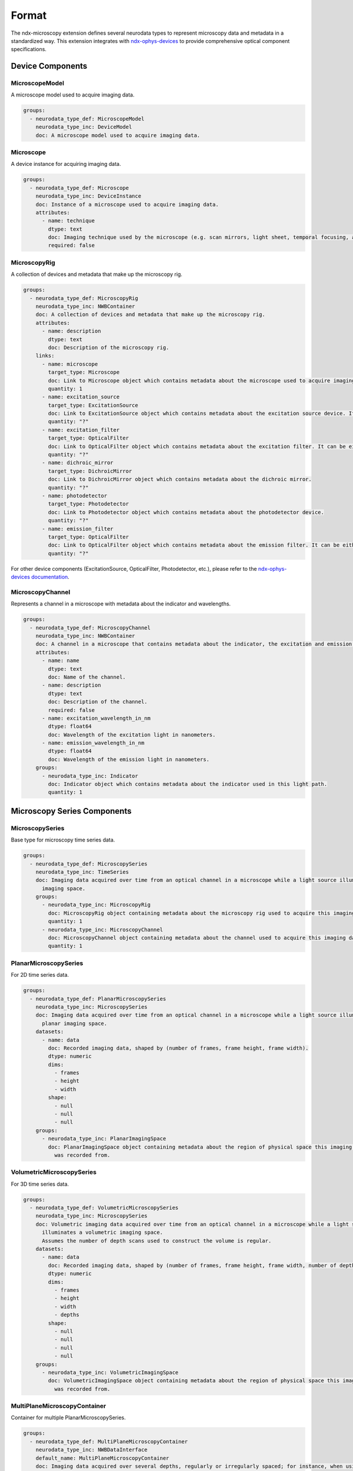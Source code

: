 *******
Format
*******

The ndx-microscopy extension defines several neurodata types to represent microscopy data and metadata in a standardized way. This extension integrates with `ndx-ophys-devices <https://github.com/catalystneuro/ndx-ophys-devices>`_ to provide comprehensive optical component specifications.

Device Components
---------------

MicroscopeModel
^^^^^^^^^^^^^^^
A microscope model used to acquire imaging data.

.. code-block:: yaml

    groups:
      - neurodata_type_def: MicroscopeModel
        neurodata_type_inc: DeviceModel
        doc: A microscope model used to acquire imaging data.

Microscope
^^^^^^^^^
A device instance for acquiring imaging data.

.. code-block:: yaml

    groups:
      - neurodata_type_def: Microscope
        neurodata_type_inc: DeviceInstance
        doc: Instance of a microscope used to acquire imaging data.
        attributes:
          - name: technique
            dtype: text
            doc: Imaging technique used by the microscope (e.g. scan mirrors, light sheet, temporal focusing, acusto-optical modulation, piezo z-scan mirrors).
            required: false

MicroscopyRig
^^^^^^^^^^^^^
A collection of devices and metadata that make up the microscopy rig.

.. code-block:: yaml

    groups:
      - neurodata_type_def: MicroscopyRig
        neurodata_type_inc: NWBContainer
        doc: A collection of devices and metadata that make up the microscopy rig.
        attributes:
          - name: description
            dtype: text
            doc: Description of the microscopy rig.
        links:
          - name: microscope
            target_type: Microscope
            doc: Link to Microscope object which contains metadata about the microscope used to acquire imaging data.
            quantity: 1
          - name: excitation_source
            target_type: ExcitationSource
            doc: Link to ExcitationSource object which contains metadata about the excitation source device. If it is a pulsed excitation source link a PulsedExcitationSource object.
            quantity: "?"
          - name: excitation_filter
            target_type: OpticalFilter
            doc: Link to OpticalFilter object which contains metadata about the excitation filter. It can be either a BandOpticalFilter (e.g., 'Bandpass', 'Bandstop', 'Longpass', 'Shortpass') or a EdgeOpticalFilter (Longpass or Shortpass).
            quantity: "?"
          - name: dichroic_mirror
            target_type: DichroicMirror
            doc: Link to DichroicMirror object which contains metadata about the dichroic mirror.
            quantity: "?"
          - name: photodetector
            target_type: Photodetector
            doc: Link to Photodetector object which contains metadata about the photodetector device.
            quantity: "?"
          - name: emission_filter
            target_type: OpticalFilter
            doc: Link to OpticalFilter object which contains metadata about the emission filter. It can be either a BandOpticalFilter (e.g., 'Bandpass', 'Bandstop', 'Longpass', 'Shortpass') or a EdgeOpticalFilter (Longpass or Shortpass).
            quantity: "?"

For other device components (ExcitationSource, OpticalFilter, Photodetector, etc.), please refer to the `ndx-ophys-devices documentation <https://ndx-ophys-devices.readthedocs.io/>`_.

MicroscopyChannel
^^^^^^^^^^^^^^^
Represents a channel in a microscope with metadata about the indicator and wavelengths.

.. code-block:: yaml

    groups:
      - neurodata_type_def: MicroscopyChannel
        neurodata_type_inc: NWBContainer
        doc: A channel in a microscope that contains metadata about the indicator, the excitation and emission wavelengths.
        attributes:
          - name: name
            dtype: text
            doc: Name of the channel.
          - name: description
            dtype: text
            doc: Description of the channel.
            required: false
          - name: excitation_wavelength_in_nm
            dtype: float64
            doc: Wavelength of the excitation light in nanometers.
          - name: emission_wavelength_in_nm
            dtype: float64
            doc: Wavelength of the emission light in nanometers.
        groups:
          - neurodata_type_inc: Indicator
            doc: Indicator object which contains metadata about the indicator used in this light path.
            quantity: 1

Microscopy Series Components
------------------------

MicroscopySeries
^^^^^^^^^^^^^
Base type for microscopy time series data.

.. code-block:: yaml

    groups:
      - neurodata_type_def: MicroscopySeries
        neurodata_type_inc: TimeSeries
        doc: Imaging data acquired over time from an optical channel in a microscope while a light source illuminates the
          imaging space.
        groups:
          - neurodata_type_inc: MicroscopyRig
            doc: MicroscopyRig object containing metadata about the microscopy rig used to acquire this imaging data.
            quantity: 1
          - neurodata_type_inc: MicroscopyChannel
            doc: MicroscopyChannel object containing metadata about the channel used to acquire this imaging data.
            quantity: 1

PlanarMicroscopySeries
^^^^^^^^^^^^^^^^^^^
For 2D time series data.

.. code-block:: yaml

    groups:
      - neurodata_type_def: PlanarMicroscopySeries
        neurodata_type_inc: MicroscopySeries
        doc: Imaging data acquired over time from an optical channel in a microscope while a light source illuminates a
          planar imaging space.
        datasets:
          - name: data
            doc: Recorded imaging data, shaped by (number of frames, frame height, frame width).
            dtype: numeric
            dims:
              - frames
              - height
              - width
            shape:
              - null
              - null
              - null
        groups:
          - neurodata_type_inc: PlanarImagingSpace
            doc: PlanarImagingSpace object containing metadata about the region of physical space this imaging data
              was recorded from.

VolumetricMicroscopySeries
^^^^^^^^^^^^^^^^^^^^^^^
For 3D time series data.

.. code-block:: yaml

    groups:
      - neurodata_type_def: VolumetricMicroscopySeries
        neurodata_type_inc: MicroscopySeries
        doc: Volumetric imaging data acquired over time from an optical channel in a microscope while a light source
          illuminates a volumetric imaging space.
          Assumes the number of depth scans used to construct the volume is regular.
        datasets:
          - name: data
            doc: Recorded imaging data, shaped by (number of frames, frame height, frame width, number of depth planes).
            dtype: numeric
            dims:
              - frames
              - height
              - width
              - depths
            shape:
              - null
              - null
              - null
              - null
        groups:
          - neurodata_type_inc: VolumetricImagingSpace
            doc: VolumetricImagingSpace object containing metadata about the region of physical space this imaging data
              was recorded from.

MultiPlaneMicroscopyContainer
^^^^^^^^^^^^^^^^^^^^^^^^^
Container for multiple PlanarMicroscopySeries.

.. code-block:: yaml

    groups:
      - neurodata_type_def: MultiPlaneMicroscopyContainer
        neurodata_type_inc: NWBDataInterface
        default_name: MultiPlaneMicroscopyContainer
        doc: Imaging data acquired over several depths, regularly or irregularly spaced; for instance, when using an
          electrically tunable lens. Each depth scan is stored in a separate PlanarMicroscopySeries object.
        groups:
          - neurodata_type_inc: PlanarMicroscopySeries
            doc: PlanarMicroscopySeries object(s) containing imaging data for a single depth scan.
            quantity: "+"

MultiChannelMicroscopyContainer
^^^^^^^^^^^^^^^^^^^^^^^^^
Container for multiple PlanerMicroscopySeries or VolumetricMicroscopySeries acquired from different channels.

.. code-block:: yaml

    groups:
      - neurodata_type_def: MultiChannelMicroscopyContainer
        neurodata_type_inc: NWBDataInterface
        default_name: MultiChannelMicroscopyContainer
        doc:
          Imaging data acquired over several channels; for instance, when using multiple excitation wavelengths
          or multiple indicators. Each channel is stored in a separate PlanarMicroscopySeries or VolumetricMicroscopySeries object.
        groups:
          - neurodata_type_inc: MicroscopySeries
            doc: MicroscopySeries object containing imaging data for a single channel scan.
            quantity: "+"

Illumination Pattern Components
--------------------------

IlluminationPattern
^^^^^^^^^^^^^^^
Base class for describing the illumination pattern used to acquire the image.

.. code-block:: yaml

    groups:
      - neurodata_type_def: IlluminationPattern
        neurodata_type_inc: NWBContainer
        doc: Base class for describing the illumination pattern used to acquired the image. Use this object if the illumination pattern is not one of the specific types (e.g., Line, Plane, RandomAccess).
        attributes:
          - name: description
            dtype: text
            doc: General description of the illumination pattern used.
            required: false

LineScan
^^^^^^^
Line scanning method for microscopy.

.. code-block:: yaml

    groups:
      - neurodata_type_def: LineScan
        neurodata_type_inc: IlluminationPattern
        doc: Line scanning method.
        attributes:
          - name: scan_direction
            dtype: text
            doc: Direction of line scanning (horizontal or vertical).
            required: false
          - name: line_rate_in_Hz
            dtype: float64
            doc: Rate of line scanning in lines per second.
            required: false
          - name: dwell_time_in_s
            dtype: float64
            doc: Average time spent at each scanned point.
            required: false

PlaneAcquisition
^^^^^^^^^^^^^
Whole plane acquisition method for microscopy.

.. code-block:: yaml

    groups:
      - neurodata_type_def: PlaneAcquisition
        neurodata_type_inc: IlluminationPattern
        doc: Whole plane acquisition, common for light sheet techniques.
        attributes:
          - name: point_spread_function_in_um
            dtype: text
            doc: Estimated plane spatial profile or point spread function, expressed as mean [um] ± s.d [um].
            required: false
          - name: illumination_angle_in_degrees
            dtype: float64
            doc: Angle of illumination in degrees.
            required: false
          - name: plane_rate_in_Hz
            dtype: float64
            doc: Rate of plane acquisition in planes per second.
            required: false

RandomAccessScan
^^^^^^^^^^^^^
Random access scanning method for targeted imaging.

.. code-block:: yaml

    groups:
      - neurodata_type_def: RandomAccessScan
        neurodata_type_inc: IlluminationPattern
        doc: Random access method for targeted, high-speed imaging of specific regions.
        attributes:
          - name: max_scan_points
            dtype: numeric
            doc: Maximum number of points that can be scanned in a single frame.
            required: false
          - name: dwell_time_in_s
            dtype: float64
            doc: Average time spent at each scanned point.
            required: false
          - name: scanning_pattern
            dtype: text
            doc: Description of the point selection strategy.
            required: false

Imaging Space Components
--------------------

ImagingSpace
^^^^^^^^^^
Base type for metadata about the region being imaged.

.. code-block:: yaml

    groups:
      - neurodata_type_def: ImagingSpace
        neurodata_type_inc: NWBContainer
        doc: Abstract class to contain metadata about the region of physical space that imaging data was recorded from. Extended by PlanarImagingSpace and VolumetricImagingSpace.
        datasets:
          - name: origin_coordinates
            dtype: float64
            dims:
              - - x, y, z
            shape:
              - - 3
            doc:
              Physical location in stereotactic coordinates for the first element of the grid.
              See reference_frame to determine what the coordinates are relative to (e.g., bregma).
            quantity: "?"
            attributes:
              - name: unit
                dtype: text
                default_value: micrometers
                doc: Measurement units for origin coordinates. The default value is 'micrometers'.
        attributes:
          - name: description
            dtype: text
            doc: Description of the imaging space.
          - name: location
            dtype: text
            doc:
              General estimate of location in the brain being subset by this space.
              Specify the area, layer, etc.
              Use standard atlas names for anatomical regions when possible.
              Specify 'whole brain' if the entire brain is strictly contained within the space.
            required: false
          - name: reference_frame
            dtype: text
            doc:
              The reference frame for the origin coordinates. For example, 'bregma' or 'lambda' for rodent brains.
              If the origin coordinates are relative to a specific anatomical landmark, specify that here.
            required: false
          - name: orientation
            doc:
              "A 3-letter string. One of A,P,L,R,S,I for each of x, y, and z. For example, the most common
              orientation is 'RAS', which means x is right, y is anterior, and z is superior (a.k.a. dorsal).
              For dorsal/ventral use 'S/I' (superior/inferior). In the AnatomicalCoordinatesTable, an orientation of
              'RAS' corresponds to coordinates in the order of (ML (x), AP (y), DV (z))."
            dtype: text
            required: false
        groups:
          - neurodata_type_inc: IlluminationPattern
            doc: IlluminationPattern object containing metadata about the method used to acquire this imaging data.
            quantity: 1

PlanarImagingSpace
^^^^^^^^^^^^^^^
For 2D imaging planes.

.. code-block:: yaml

    groups:
      - neurodata_type_def: PlanarImagingSpace
        neurodata_type_inc: ImagingSpace
        doc: Metadata about the 2-dimensional slice of physical space that imaging data was recorded from.
        datasets:
          - name: pixel_size_in_um
            dtype: float64
            dims:
              - - x, y
            shape:
              - - 2
            doc: The physical dimensions of the pixel in micrometers.
            quantity: "?"
          - name: dimensions_in_pixels
            doc: The number of pixels in the x and y dimensions of the imaging space.
            dtype: uint32
            dims:
              - - x, y
            shape:
              - - 2
            quantity: "?"

VolumetricImagingSpace
^^^^^^^^^^^^^^^^^^^
For 3D imaging volumes.

.. code-block:: yaml

    groups:
      - neurodata_type_def: VolumetricImagingSpace
        neurodata_type_inc: ImagingSpace
        doc: Metadata about the 3-dimensional region of physical space that imaging data was recorded from.
        datasets:
          - name: voxel_size_in_um
            dtype: float64
            dims:
              - - x, y, z
            shape:
              - - 3
            doc: The physical dimensions of the voxel in micrometers.
            quantity: "?"
          - name: dimensions_in_voxels
            doc: The number of voxels in the x, y, and z dimensions of the imaging space.
            dtype: uint32
            dims:
              - - x, y, z
            shape:
              - - 3
            quantity: "?"

Segmentation Components
-------------------

Segmentation
^^^^^^^^^^
Base type for segmentation data.

.. code-block:: yaml

    groups:
      - neurodata_type_def: Segmentation
        neurodata_type_inc: DynamicTable
        doc: Abstract class to contain the results from image segmentation of a specific imaging space.
        attributes:
          - name: description
            dtype: text
            doc: Description of the segmentation method used.
        groups:
          - neurodata_type_inc: SummaryImage
            doc: Summary images that are related to the segmentation, e.g., mean, correlation, maximum projection.
            quantity: "*"

PlanarSegmentation
^^^^^^^^^^^
For 2D segmentation data.

.. code-block:: yaml

    groups:
      - neurodata_type_def: PlanarSegmentation
        neurodata_type_inc: Segmentation
        doc: Results from image segmentation of a specific planar imaging space.
        datasets:
          - name: image_mask
            neurodata_type_inc: VectorData
            dims:
              - - num_roi
                - num_x
                - num_y
            shape:
              - - null
                - null
                - null
            doc: ROI masks for each ROI. Each image mask is the size of the original planar
              imaging space and members of the ROI are finite non-zero.
            quantity: "?"
          - name: pixel_mask_index
            neurodata_type_inc: VectorIndex
            doc: Index into pixel_mask.
            quantity: "?"
          - name: pixel_mask
            neurodata_type_inc: VectorData
            dtype:
              - name: x
                dtype: uint32
                doc: Pixel x-coordinate.
              - name: y
                dtype: uint32
                doc: Pixel y-coordinate.
              - name: weight
                dtype: float32
                doc: Weight of the pixel.
            doc: Pixel masks for each ROI.
            quantity: "?"
        groups:
          - neurodata_type_inc: PlanarImagingSpace
            doc: PlanarImagingSpace object from which this data was generated.

VolumetricSegmentation
^^^^^^^^^^^
For 3D segmentation data.

.. code-block:: yaml

    groups:
      - neurodata_type_def: VolumetricSegmentation
        neurodata_type_inc: Segmentation
        doc: Results from image segmentation of a specific volumetric imaging space.
        datasets:
          - name: volume_mask
            neurodata_type_inc: VectorData
            dims:
              - - num_roi
                - num_x
                - num_y
                - num_z
            shape:
              - - null
                - null
                - null
                - null
            doc: ROI masks for each ROI. Each image mask is the size of the original volumetric
              imaging space and members of the ROI are finite non-zero.
            quantity: "?"
          - name: voxel_mask_index
            neurodata_type_inc: VectorIndex
            doc: Index into voxel_mask.
            quantity: "?"
          - name: voxel_mask
            neurodata_type_inc: VectorData
            dtype:
              - name: x
                dtype: uint32
                doc: Voxel x-coordinate.
              - name: y
                dtype: uint32
                doc: Voxel y-coordinate.
              - name: z
                dtype: uint32
                doc: Voxel z-coordinate.
              - name: weight
                dtype: float32
                doc: Weight of the voxel.
            doc: Voxel masks for each ROI.
            quantity: "?"
        groups:
          - neurodata_type_inc: VolumetricImagingSpace
            doc: VolumetricImagingSpace object from which this data was generated.

SegmentationContainer
^^^^^^^^^^^^^^^^^
Container for multiple segmentations.

.. code-block:: yaml

    groups:
      - neurodata_type_def: SegmentationContainer
        neurodata_type_inc: NWBDataInterface
        default_name: SegmentationContainer
        doc: A container of many Segmentation objects.
        groups:
          - neurodata_type_inc: Segmentation
            doc: Results from image segmentation of a specific imaging space.
            quantity: "+"

SummaryImage
^^^^^^^^^^
Summary images related to segmentation.

.. code-block:: yaml

    groups:
      - neurodata_type_def: SummaryImage
        neurodata_type_inc: NWBContainer
        doc: Summary images that are related to the segmentation, e.g., mean, correlation, maximum projection.
        datasets:
          - name: data
            doc: Summary image data.
            dtype: numeric
            dims:
              - - height
                - width
              - - height
                - width
                - depth
            shape:
              - - null
                - null
              - - null
                - null
                - null
        attributes:
          - name: description
            dtype: text
            doc: Description of the summary image.

MicroscopyResponseSeries
^^^^^^^^^^^^^^^^^^^^
For extracted ROI responses.

.. code-block:: yaml

    groups:
      - neurodata_type_def: MicroscopyResponseSeries
        neurodata_type_inc: TimeSeries
        doc: ROI responses extracted from optical imaging.
        datasets:
          - name: data
            dtype: numeric
            dims:
              - - number_of_frames
                - number_of_rois
            shape:
              - - null
                - null
            doc: Signals from ROIs.
          - name: rois
            neurodata_type_inc: DynamicTableRegion
            doc: DynamicTableRegion referencing segmentation containing more information about the ROIs
              stored in this series.
        links:
          - name: microscopy_series
            doc: Link to a MicroscopySeries object containing the imaging data this response series is derived from.
            target_type: MicroscopySeries

MicroscopyResponseSeriesContainer
^^^^^^^^^^^^^^^^^^^^^^^^^^^^
Container for multiple response series.

.. code-block:: yaml

    groups:
      - neurodata_type_def: MicroscopyResponseSeriesContainer
        neurodata_type_inc: NWBDataInterface
        default_name: MicroscopyResponseSeriesContainer
        doc: A container of many MicroscopyResponseSeries.
        groups:
          - neurodata_type_inc: MicroscopyResponseSeries
            doc: MicroscopyResponseSeries object(s) containing fluorescence data for a ROI.
            quantity: "+"
